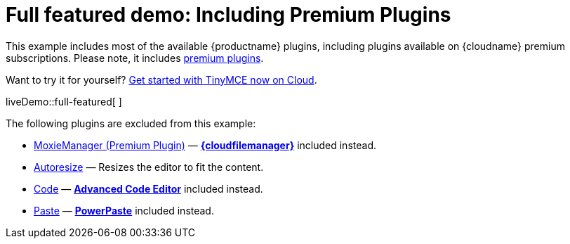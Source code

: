 = Full featured demo: Including Premium Plugins

:title_nav: Including premium features
:description_short: Every TinyMCE plugin in action.
:description: These examples display all of the plugins available with TinyMCE Cloud premium subscriptions.
:keywords: example demo custom wysiwyg full-featured plugins non-premium

This example includes most of the available {productname} plugins, including plugins available on {cloudname} premium subscriptions. Please note, it includes link:{plugindirectory}[premium plugins].

Want to try it for yourself? link:{accountsignup}/[Get started with TinyMCE now on Cloud].

liveDemo::full-featured[ ]

The following plugins are excluded from this example:

* xref:moxiemanager.adoc[MoxieManager (Premium Plugin)] — xref:tinydrive-introduction.adoc[*{cloudfilemanager}*] included instead.
* xref:autoresize.adoc[Autoresize] — Resizes the editor to fit the content.
* xref:code.adoc[Code] — xref:advcode.adoc[*Advanced Code Editor*] included instead.
* xref:paste.adoc[Paste] — xref:introduction-to-powerpaste.adoc[*PowerPaste*] included instead.
